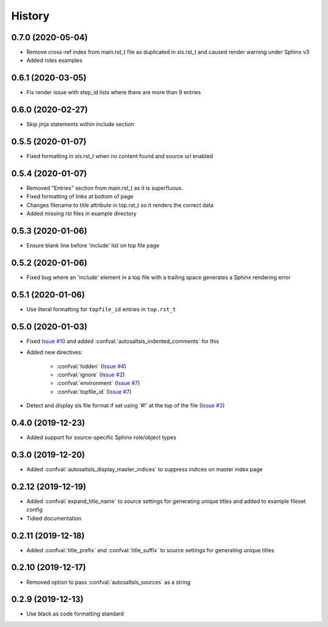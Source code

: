 History
========

0.7.0 (2020-05-04)
--------------------

* Remove cross-ref index from main.rst_t file as duplicated in sls.rst_t and caused render warning under Sphinx v3
* Added roles examples

0.6.1 (2020-03-05)
--------------------

* Fix render issue with step_id lists where there are more than 9 entries

0.6.0 (2020-02-27)
--------------------

* Skip jinja statements within include section

0.5.5 (2020-01-07)
--------------------

* Fixed formatting in sls.rst_t when no content found and source url enabled

0.5.4 (2020-01-07)
--------------------

* Removed "Entries" section from main.rst_t as it is superfluous.
* Fixed formatting of links at bottom of page
* Changes filename to title attribute in top.rst_t so it renders the correct data
* Added missing rst files in example directory

0.5.3 (2020-01-06)
--------------------

* Ensure blank line before 'include' list on top file page

0.5.2 (2020-01-06)
--------------------

*  Fixed bug where an 'include' element in a top file with a trailing space generates a Sphinx rendering error

0.5.1 (2020-01-06)
--------------------

* Use literal formatting for ``topfile_id`` entries in ``top.rst_t``

0.5.0 (2020-01-03)
--------------------

* Fixed `Issue #10 <https://github.com/Tanoti/sphinxcontrib-autosaltsls/issues/10>`_ and added :confval:`autosaltsls_indented_comments` for this
* Added new directives:

    * :confval:`hidden` (`Issue #4 <https://github.com/Tanoti/sphinxcontrib-autosaltsls/issues/4>`_)
    * :confval:`ignore` (`Issue #2 <https://github.com/Tanoti/sphinxcontrib-autosaltsls/issues/2>`_)
    * :confval:`environment` (`Issue #7 <https://github.com/Tanoti/sphinxcontrib-autosaltsls/issues/7>`_)
    * :confval:`topfile_id` (`Issue #7 <https://github.com/Tanoti/sphinxcontrib-autosaltsls/issues/7>`_)

* Detect and display sls file format if set using '#!' at the top of the file (`Issue #3 <https://github.com/Tanoti/sphinxcontrib-autosaltsls/issues/3>`_)

0.4.0 (2019-12-23)
--------------------

* Added support for source-specific Sphinx role/object types

0.3.0 (2019-12-20)
--------------------

* Added :confval:`autosaltsls_display_master_indices` to suppress indices on master index page

0.2.12 (2019-12-19)
--------------------

* Added :confval:`expand_title_name` to source settings for generating unique titles and added to example fileset config
* Tidied documentation

0.2.11 (2019-12-18)
--------------------

* Added :confval:`title_prefix` and :confval:`title_suffix` to source settings for generating unique titles

0.2.10 (2019-12-17)
--------------------

* Removed option to pass :confval:`autosaltsls_sources` as a string

0.2.9 (2019-12-13)
-------------------

* Use black as code formatting standard